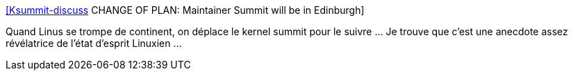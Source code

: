 :jbake-type: post
:jbake-status: published
:jbake-title: [Ksummit-discuss] CHANGE OF PLAN: Maintainer Summit will be in Edinburgh
:jbake-tags: communauté,développeur,linux,célébrité,_mois_sept.,_année_2018
:jbake-date: 2018-09-08
:jbake-depth: ../
:jbake-uri: shaarli/1536422410000.adoc
:jbake-source: https://nicolas-delsaux.hd.free.fr/Shaarli?searchterm=https%3A%2F%2Flists.linuxfoundation.org%2Fpipermail%2Fksummit-discuss%2F2018-September%2F005308.html&searchtags=communaut%C3%A9+d%C3%A9veloppeur+linux+c%C3%A9l%C3%A9brit%C3%A9+_mois_sept.+_ann%C3%A9e_2018
:jbake-style: shaarli

https://lists.linuxfoundation.org/pipermail/ksummit-discuss/2018-September/005308.html[[Ksummit-discuss] CHANGE OF PLAN: Maintainer Summit will be in Edinburgh]

Quand Linus se trompe de continent, on déplace le kernel summit pour le suivre ... Je trouve que c'est une anecdote assez révélatrice de l'état d'esprit Linuxien ...
